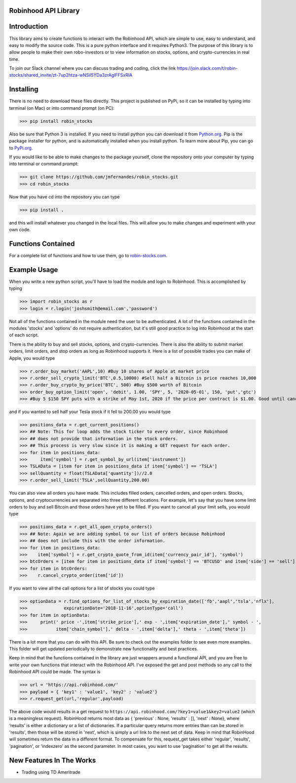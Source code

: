 Robinhood API Library
========================

Introduction
========================
This library aims to create functions to interact with the
Robinhood API, which are simple to use, easy to understand, and easy to modify the source code.
This is a pure python interface and it requires Python3. The purpose
of this library is to allow people to make their own robo-investors or to view information on
stocks, options, and crypto-currencies in real time.

To join our Slack channel where you can discuss trading and coding, click the link https://join.slack.com/t/robin-stocks/shared_invite/zt-7up2htza-wNSil5YDa3zrAglFFSxRIA

Installing
========================
There is no need to download these files directly. This project is published on PyPi,
so it can be installed by typing into terminal (on Mac) or into command prompt (on PC):

>>> pip install robin_stocks

Also be sure that Python 3 is installed. If you need to install python you can download it from `Python.org <https://www.python.org/downloads/>`_.
Pip is the package installer for python, and is automatically installed when you install python. To learn more about Pip, you can go to `PyPi.org <https://pypi.org/project/pip/>`_.

If you would like to be able to make changes to the package yourself, clone the repository onto your computer by typing into terminal or command prompt:

>>> git clone https://github.com/jmfernandes/robin_stocks.git
>>> cd robin_stocks

Now that you have cd into the repository you can type

>>> pip install .

and this will install whatever you changed in the local files. This will allow you to make changes and experiment with your own code.

Functions Contained
========================

For a complete list of functions and how to use them, go to `robin-stocks.com <http://www.robin-stocks.com/en/latest/functions.html>`_.

Example Usage
========================

When you write a new python script, you'll have to load the module and login to Robinhood. This is
accomplished by typing

>>> import robin_stocks as r
>>> login = r.login('joshsmith@email.com','password')

Not all of the functions contained in the module need the user to be authenticated. A lot of the functions
contained in the modules 'stocks' and 'options' do not require authentication, but it's still good practice
to log into Robinhood at the start of each script.

There is the ability to buy and sell stocks, options, and crypto-currencies.
There is also the ability to submit market orders, limit orders, and stop orders as long as
Robinhood supports it. Here is a list of possible trades you can make
of Apple, you would type

>>> r.order_buy_market('AAPL',10) #Buy 10 shares of Apple at market price
>>> r.order_sell_crypto_limit('BTC',0.5,10000) #Sell half a Bitcoin is price reaches 10,000
>>> r.order_buy_crypto_by_price('BTC', 500) #Buy $500 worth of Bitcoin
>>> order_buy_option_limit('open', 'debit', 1.00, 'SPY', 5, '2020-05-01', 150, 'put','gtc')
>>> #Buy 5 $150 SPY puts with a strike of May 1st, 2020 if the price per contract is $1.00. Good until cancelled.

and if you wanted to sell half your Tesla stock if it fell to 200.00 you would type

>>> positions_data = r.get_current_positions()
>>> ## Note: This for loop adds the stock ticker to every order, since Robinhood
>>> ## does not provide that information in the stock orders.
>>> ## This process is very slow since it is making a GET request for each order.
>>> for item in positions_data:
>>>     item['symbol'] = r.get_symbol_by_url(item['instrument'])
>>> TSLAData = [item for item in positions_data if item['symbol'] == 'TSLA']
>>> sellQuantity = float(TSLAData['quantity'])//2.0
>>> r.order_sell_limit('TSLA',sellQuantity,200.00)

You can also view all orders you have made. This includes filled orders, cancelled orders, and open orders.
Stocks, options, and cryptocurrencies are separated into three different locations.
For example, let's say that you have some limit orders to buy and sell Bitcoin and those orders have yet to be filled.
If you want to cancel all your limit sells, you would type

>>> positions_data = r.get_all_open_crypto_orders()
>>> ## Note: Again we are adding symbol to our list of orders because Robinhood
>>> ## does not include this with the order information.
>>> for item in positions_data:
>>>    item['symbol'] = r.get_crypto_quote_from_id(item['currency_pair_id'], 'symbol')
>>> btcOrders = [item for item in positions_data if item['symbol'] == 'BTCUSD' and item['side'] == 'sell']
>>> for item in btcOrders:
>>>    r.cancel_crypto_order(item['id'])

If you want to view all the call options for a list of stocks you could type

>>> optionData = r.find_options_for_list_of_stocks_by_expiration_date(['fb','aapl','tsla','nflx'],
>>>              expirationDate='2018-11-16',optionType='call')
>>> for item in optionData:
>>>     print(' price -',item['strike_price'],' exp - ',item['expiration_date'],' symbol - ',
>>>           item['chain_symbol'],' delta - ',item['delta'],' theta - ',item['theta'])

There is a lot more that you can do with this API. Be sure to check out the examples folder to
see even more examples. This folder will get updated periodically to demonstrate new functionality
and best practices.

Keep in mind that the functions contained in the library are just wrappers around a functional API,
and you are free to write your own functions that interact with the Robinhood API. I've
exposed the get and post methods so any call to the Robinhood API could be made. The syntax is

>>> url = 'https://api.robinhood.com/'
>>> payload = { 'key1' : 'value1', 'key2' : 'value2'}
>>> r.request_get(url,'regular',payload)

The above code would results in a get request to ``https://api.robinhood.com/?key1=value1&key2=value2`` (which is a
meaningless request). RobinHood returns most data as { 'previous' : None, 'results' : [], 'next' : None},
where ‘results’ is either a dictionary or a list of dictionaries. If a particular query returns more entries than can be stored
in 'results', then those will be stored in 'next', which is simply a url link to the next set of data.
Keep in mind that RobinHood will sometimes return the data in a different format.
To compensate for this, request_get takes either 'regular', 'results', 'pagination', or 'indexzero' as the second parameter.
In most cases, you want to use 'pagination' to get all the results.


New Features In The Works
=========================

- Trading using TD Ameritrade
